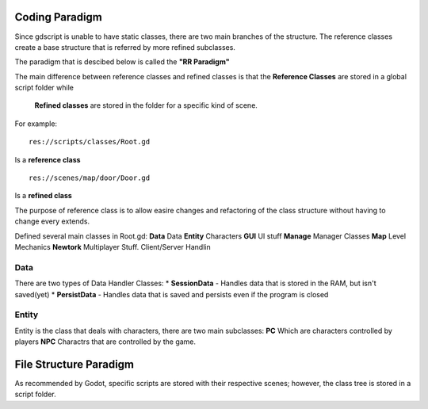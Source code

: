 .. Not Copyright 2018 Jehbar Niño Doblas Ibarra. Public Domain.
Coding Paradigm
===============

Since gdscript is unable to have static classes,
there are two main branches of the structure.
The reference classes create a base structure that is referred by
more refined subclasses.

The paradigm that is descibed below is called the **"RR Paradigm"**

The main difference between reference classes and refined classes is
that the **Reference Classes** are stored in a global script folder while
 **Refined classes** are stored in the folder for a specific kind of scene.

For example:
::
  res://scripts/classes/Root.gd
Is a **reference class**
::
  res://scenes/map/door/Door.gd
Is a **refined class**

The purpose of reference class is to allow easire changes and refactoring
of the class structure without having to change every extends.


Defined several main classes in Root.gd:
**Data**
Data
**Entity**
Characters
**GUI**
UI stuff
**Manage**
Manager Classes
**Map**
Level Mechanics
**Newtork**
Multiplayer Stuff. Client/Server Handlin

Data
~~~~

There are two types of Data Handler Classes:
* **SessionData** - Handles data that is stored in the RAM, but isn't saved(yet)
* **PersistData** - Handles data that is saved and persists even if the program is closed


Entity
~~~~~~~

Entity is the class that deals with
characters, there are two main subclasses:
**PC**
Which are characters controlled by players
**NPC**
Charactrs that are controlled by the game.

File Structure Paradigm
=======================
As recommended by Godot, specific scripts are stored with their
respective scenes; however, the class tree is stored in a script folder.
